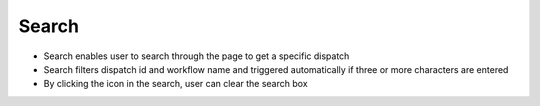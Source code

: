 ========
Search
========

.. image:: ../images/search.gif
   :align: center
   :width: 5000px

.. |clear| image:: ../images/clear_search.png
    :width: 20px

- Search enables user to search through the page to get a specific dispatch
- Search filters dispatch id and workflow name and triggered automatically if three or more characters are entered
- By clicking the |clear| icon in the search, user can clear the search box
